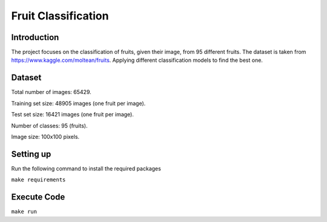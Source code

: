 ####################
Fruit Classification
####################

============
Introduction
============

The project focuses on the classification of fruits, given their image, from 95 different fruits. The dataset is taken from https://www.kaggle.com/moltean/fruits. Applying different classification models to find the best one.

=======
Dataset
=======

Total number of images: 65429.

Training set size: 48905 images (one fruit per image).

Test set size: 16421 images (one fruit per image).

Number of classes: 95 (fruits).

Image size: 100x100 pixels.

==========
Setting up
==========

Run the following command to install the required packages

``make requirements``


============
Execute Code
============

``make run``
